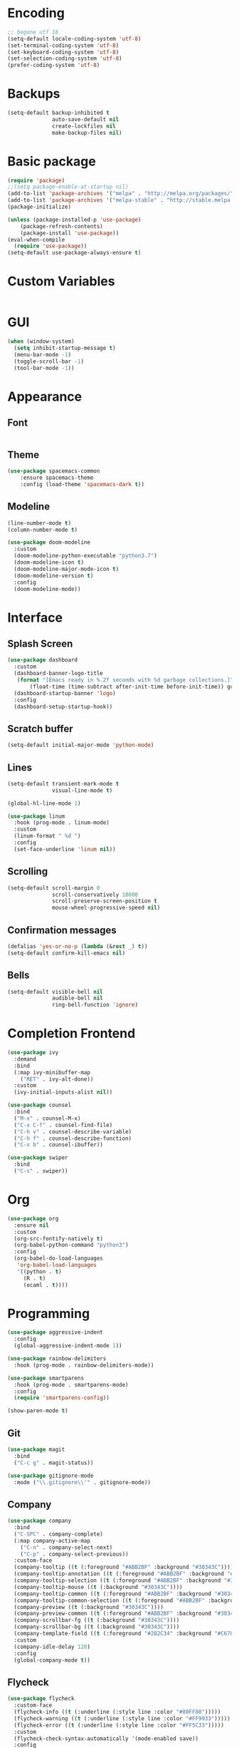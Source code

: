 #+STARTIP: overview

* Encoding
  
  #+BEGIN_SRC emacs-lisp
;; begone utf 16
(setq-default locale-coding-system 'utf-8)
(set-terminal-coding-system 'utf-8)
(set-keyboard-coding-system 'utf-8)
(set-selection-coding-system 'utf-8)
(prefer-coding-system 'utf-8)
  #+END_SRC
* Backups
  
  #+BEGIN_SRC emacs-lisp
(setq-default backup-inhibited t
              auto-save-default nil
              create-lockfiles nil
              make-backup-files nil)
  #+END_SRC
* Basic package
  
  #+BEGIN_SRC emacs-lisp
(require 'package)
;;(setq package-enable-at-startup nil)
(add-to-list 'package-archives '("melpa" . "http://melpa.org/packages/") t)
(add-to-list 'package-archives '("melpa-stable" . "http://stable.melpa.org/packages/"))
(package-initialize)

(unless (package-installed-p 'use-package)
    (package-refresh-contents)
    (package-install 'use-package))
(eval-when-compile
  (require 'use-package))
(setq-default use-package-always-ensure t)
#+END_SRC

* Custom Variables

#+BEGIN_SRC emacs-lisp

#+END_SRC

* GUI

#+BEGIN_SRC emacs-lisp
(when (window-system)
  (setq inhibit-startup-message t)
  (menu-bar-mode -1)
  (toggle-scroll-bar -1)
  (tool-bar-mode -1))
#+END_SRC

* Appearance
** Font

#+BEGIN_SRC emacs-lisp

#+END_SRC

** Theme

#+BEGIN_SRC emacs-lisp
(use-package spacemacs-common
    :ensure spacemacs-theme
    :config (load-theme 'spacemacs-dark t))
#+END_SRC

** Modeline

#+BEGIN_SRC emacs-lisp
(line-number-mode t)
(column-number-mode t)

(use-package doom-modeline
  :custom
  (doom-modeline-python-executable "python3.7")
  (doom-modeline-icon t)
  (doom-modeline-major-mode-icon t)
  (doom-modeline-version t)
  :config
  (doom-modeline-mode))
#+END_SRC
* Interface
** Splash Screen

#+BEGIN_SRC emacs-lisp
(use-package dashboard
  :custom
  (dashboard-banner-logo-title
   (format "[Emacs ready in %.2f seconds with %d garbage collections.]"
	   (float-time (time-subtract after-init-time before-init-time)) gcs-done))
  (dashboard-startup-banner 'logo)
  :config
  (dashboard-setup-startup-hook))
#+END_SRC

** Scratch buffer

#+BEGIN_SRC emacs-lisp
(setq-default initial-major-mode 'python-mode)
#+END_SRC

** Lines

#+BEGIN_SRC emacs-lisp
(setq-default transient-mark-mode t
              visual-line-mode t)

(global-hl-line-mode 1)

(use-package linum
  :hook (prog-mode . linum-mode)
  :custom
  (linum-format " %d ")
  :config
  (set-face-underline 'linum nil))
#+END_SRC

** Scrolling

#+BEGIN_SRC emacs-lisp
(setq-default scroll-margin 0
              scroll-conservatively 10000
              scroll-preserve-screen-position t
              mouse-wheel-progressive-speed nil)
#+END_SRC

** Confirmation messages

#+BEGIN_SRC emacs-lisp
(defalias 'yes-or-no-p (lambda (&rest _) t))
(setq-default confirm-kill-emacs nil)
#+END_SRC

** Bells

#+BEGIN_SRC emacs-lisp
(setq-default visible-bell nil
              audible-bell nil
              ring-bell-function 'ignore)
#+END_SRC

* Completion Frontend

#+BEGIN_SRC emacs-lisp
(use-package ivy
  :demand
  :bind
  (:map ivy-minibuffer-map
	("RET" . ivy-alt-done))
  :custom
  (ivy-initial-inputs-alist nil))

(use-package counsel
  :bind
  ("M-x" . counsel-M-x)
  ("C-x C-f" . counsel-find-file)
  ("C-h v" . counsel-describe-variable)
  ("C-h f" . counsel-describe-function)
  ("C-x b" . counsel-ibuffer))

(use-package swiper
  :bind
  ("C-s" . swiper))
#+END_SRC
* Org

#+BEGIN_SRC emacs-lisp
(use-package org
  :ensure nil
  :custom
  (org-src-fontify-natively t)
  (org-babel-python-command "python3")
  :config
  (org-babel-do-load-languages
   'org-babel-load-languages
   '((python . t)
     (R . t)
     (ocaml . t))))
#+END_SRC

* Programming

#+BEGIN_SRC emacs-lisp
(use-package aggressive-indent
  :config
  (global-aggressive-indent-mode 1))

(use-package rainbow-delimiters
  :hook (prog-mode . rainbow-delimiters-mode))

(use-package smartparens
  :hook (prog-mode . smartparens-mode)
  :config
  (require 'smartparens-config))

(show-paren-mode t)
#+END_SRC

** Git

#+BEGIN_SRC emacs-lisp
(use-package magit
  :bind
  ("C-c g" . magit-status))

(use-package gitignore-mode
  :mode ("\\.gitignore\\'" . gitignore-mode))
#+END_SRC

** Company

#+BEGIN_SRC emacs-lisp
(use-package company
  :bind
  ("C-SPC" . company-complete)
  (:map company-active-map
	("C-n" . company-select-next)
	("C-p" . company-select-previous))
  :custom-face
  (company-tooltip ((t (:foreground "#ABB2BF" :background "#30343C"))))
  (company-tooltip-annotation ((t (:foreground "#ABB2BF" :background "#30343C"))))
  (company-tooltip-selection ((t (:foreground "#ABB2BF" :background "#393F49"))))
  (company-tooltip-mouse ((t (:background "#30343C"))))
  (company-tooltip-common ((t (:foreground "#ABB2BF" :background "#30343C"))))
  (company-tooltip-common-selection ((t (:foreground "#ABB2BF" :background "#393F49"))))
  (company-preview ((t (:background "#30343C"))))
  (company-preview-common ((t (:foreground "#ABB2BF" :background "#30343C"))))
  (company-scrollbar-fg ((t (:background "#30343C"))))
  (company-scrollbar-bg ((t (:background "#30343C"))))
  (company-template-field ((t (:foreground "#282C34" :background "#C678DD"))))
  :custom
  (company-idle-delay 120)
  :config
  (global-company-mode t))
#+END_SRC

** Flycheck

#+BEGIN_SRC emacs-lisp
(use-package flycheck
  :custom-face
  (flycheck-info ((t (:underline (:style line :color "#80FF80")))))
  (flycheck-warning ((t (:underline (:style line :color "#FF9933")))))
  (flycheck-error ((t (:underline (:style line :color "#FF5C33")))))
  :custom
  (flycheck-check-syntax-automatically '(mode-enabled save))
  :config
  (define-fringe-bitmap 'flycheck-fringe-bitmap-ball
    (vector #b00000000
	    #b00000000
	    #b00000000
	    #b00000000
	    #b00000000
	    #b00111000
	    #b01111100
	    #b11111110
	    #b11111110
	    #b11111110
	    #b01111100
	    #b00111000
	    #b00000000
	    #b00000000
	    #b00000000
	    #b00000000
	    #b00000000))
  (flycheck-define-error-level 'info
    :severity 100
    :compilation-level 2
    :overlay-category 'flycheck-info-overlay
    :fringe-bitmap 'flycheck-fringe-bitmap-ball
    :fringe-face 'flycheck-fringe-info
    :info-list-face 'flycheck-error-list-info)
  (flycheck-define-error-level 'warning
    :severity 100
    :compilation-level 2
    :overlay-category 'flycheck-warning-overlay
    :fringe-bitmap 'flycheck-fringe-bitmap-ball
    :fringe-face 'flycheck-fringe-warning
    :warning-list-face 'flycheck-error-list-warning)
  (flycheck-define-error-level 'error
    :severity 100
    :compilation-level 2
    :overlay-category 'flycheck-error-overlay
    :fringe-bitmap 'flycheck-fringe-bitmap-ball
    :fringe-face 'flycheck-fringe-error
    :error-list-face 'flycheck-error-list-error)
  (global-flycheck-mode t))
#+END_SRC

** Python

#+BEGIN_SRC emacs-lisp
(use-package pip-requirements)

(use-package python
  :after flycheck
  :ensure nil
  :interpreter ("ipython3" . python-mode)
  :custom
  (python-indent 4)
  (python-shell-interpreter-args "--simple-prompt -i")
  (python-fill-docstring-style 'pep-257)
  (py-split-window-on-execute t)
  (flycheck-python-pylint-executable "python3")
  (flycheck-python-pycompile-executable "python3"))

(use-package company-jedi
  :after company
  :config
  (add-to-list 'company-backends 'company-jedi))
#+END_SRC

** OCaml

#+BEGIN_SRC emacs-lisp
(use-package tuareg
  :mode ("\\.ml[ly]\\'" . tuareg-menhir-mode)
  :custom
  (tuareg-match-patterns-aligned t)
  (tuareg-indent-align-with-first-arg t))

(use-package merlin
  :hook (tuareg-mode . merlin-mode)
  :config
  (when (file-exists-p "~/.emacs.d/opam-user-setup.el")
    (require 'opam-user-setup "~/.emacs.d/opam-user-setup.el")))
#+END_SRC

** C

#+BEGIN_SRC emacs-lisp
(use-package cc-mode
  :ensure nil
  :hook
  (c-mode . (lambda () (setq indent-tabs-mode t)
	      (global-aggressive-indent-mode -1)))
  :custom
  (c-default-style "linux")
  (c-basic-offset 4))

(use-package company-c-headers
  :after company
  :config
  (add-to-list 'company-backends 'company-c-headers))
#+END_SRC

** R

#+BEGIN_SRC emacs-lisp
(use-package ess
  :pin melpa-stable
  :mode
  ("\\.[rR]\\'" . R-mode)
  :config
  (require 'ess-site))
#+END_SRC

* Text Editing

#+BEGIN_SRC emacs-lisp
(setq-default require-final-newline t)
(global-subword-mode 1)
(delete-selection-mode t)
(add-hook 'before-save-hook #'delete-trailing-whitespace)

(use-package yasnippet
  :config
  (use-package yasnippet-snippets)
  (yas-global-mode 1))
#+END_SRC

* Text Navigation

#+BEGIN_SRC emacs-lisp
(use-package avy
  :bind
  ("C-'" . avy-goto-char-2)
  :custom
  (avy-keys '(?a ?o ?e ?u ?h ?t ?n ?s)))

(use-package ace-window
  :bind
  ("C-x C-w" . ace-window)
  :custom
  (aw-keys '(?a ?o ?e ?u ?h ?t ?n ?s)))
#+END_SRC
* Bindings

#+BEGIN_SRC emacs-lisp
(define-key key-translation-map (kbd "C-t") (kbd "C-x"))
(define-key key-translation-map (kbd "M-t") (kbd "M-x"))

(use-package bind-key)
(bind-key* "C-x C-k" 'ign/kill-and-balance-window)
(bind-key* "C-c w" 'ign/split-window-right)
(bind-key* "C-c t" 'ign/term-toggle)
(bind-key* "M-/" 'hippie-expand)
#+END_SRC

** Which-key

#+BEGIN_SRC emacs-lisp
(use-package which-key
  :demand
  :config
  (which-key-mode)
  :bind
  ("C-h m" . which-key-show-major-mode)
  ("C-h b" . which-key-show-top-level))
#+END_SRC
* Community
** Browser

#+BEGIN_SRC emacs-lisp
(setq-default browse-url-browser-function 'browse-url-chromium)
#+END_SRC


